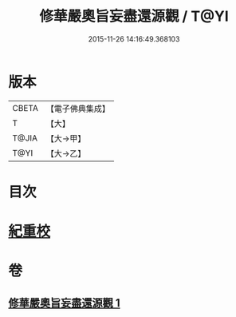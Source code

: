#+TITLE: 修華嚴奧旨妄盡還源觀 / T@YI
#+DATE: 2015-11-26 14:16:49.368103
* 版本
 |     CBETA|【電子佛典集成】|
 |         T|【大】     |
 |     T@JIA|【大→甲】   |
 |      T@YI|【大→乙】   |

* 目次
* [[file:KR6e0090_001.txt::0641a8][紀重校]]
* 卷
** [[file:KR6e0090_001.txt][修華嚴奧旨妄盡還源觀 1]]
